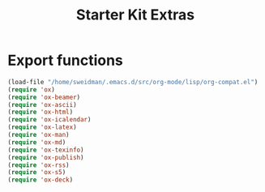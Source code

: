#+TITLE: Starter Kit Extras
#+OPTIONS: toc:nil num:nil ^:nil
* Export functions
#+BEGIN_SRC emacs-lisp
  (load-file "/home/sweidman/.emacs.d/src/org-mode/lisp/org-compat.el")
  (require 'ox)
  (require 'ox-beamer)
  (require 'ox-ascii)
  (require 'ox-html)
  (require 'ox-icalendar)
  (require 'ox-latex)
  (require 'ox-man)
  (require 'ox-md)
  (require 'ox-texinfo)
  (require 'ox-publish)
  (require 'ox-rss)
  (require 'ox-s5)
  (require 'ox-deck)
#+END_SRC

